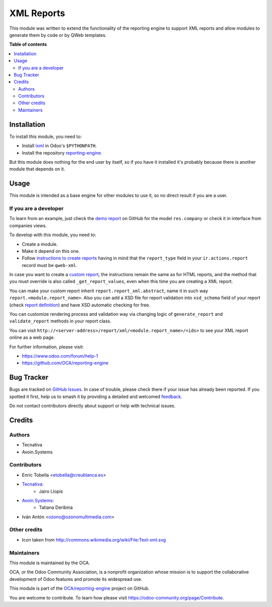 ===========
XML Reports
===========

.. 
   !!!!!!!!!!!!!!!!!!!!!!!!!!!!!!!!!!!!!!!!!!!!!!!!!!!!
   !! This file is generated by oca-gen-addon-readme !!
   !! changes will be overwritten.                   !!
   !!!!!!!!!!!!!!!!!!!!!!!!!!!!!!!!!!!!!!!!!!!!!!!!!!!!
   !! source digest: sha256:d6a9eacf880a9d2196ab73381410f59e030d745a5849f18e6ba97fb8322ddeea
   !!!!!!!!!!!!!!!!!!!!!!!!!!!!!!!!!!!!!!!!!!!!!!!!!!!!

.. |badge1| image:: https://img.shields.io/badge/maturity-Production%2FStable-green.png
    :target: https://odoo-community.org/page/development-status
    :alt: Production/Stable
.. |badge2| image:: https://img.shields.io/badge/licence-AGPL--3-blue.png
    :target: http://www.gnu.org/licenses/agpl-3.0-standalone.html
    :alt: License: AGPL-3
.. |badge3| image:: https://img.shields.io/badge/github-OCA%2Freporting--engine-lightgray.png?logo=github
    :target: https://github.com/OCA/reporting-engine/tree/16.0/report_xml
    :alt: OCA/reporting-engine
.. |badge4| image:: https://img.shields.io/badge/weblate-Translate%20me-F47D42.png
    :target: https://translation.odoo-community.org/projects/reporting-engine-16-0/reporting-engine-16-0-report_xml
    :alt: Translate me on Weblate
.. |badge5| image:: https://img.shields.io/badge/runboat-Try%20me-875A7B.png
    :target: https://runboat.odoo-community.org/builds?repo=OCA/reporting-engine&target_branch=16.0
    :alt: Try me on Runboat

|badge1| |badge2| |badge3| |badge4| |badge5|

This module was written to extend the functionality of the reporting engine to
support XML reports and allow modules to generate them by code or by QWeb
templates.

**Table of contents**

.. contents::
   :local:

Installation
============

To install this module, you need to:

* Install lxml_ in Odoo's ``$PYTHONPATH``.
* Install the repository `reporting-engine`_.

But this module does nothing for the end user by itself, so if you have it
installed it's probably because there is another module that depends on it.

.. _reporting-engine: https://github.com/OCA/reporting-engine
.. _lxml: http://lxml.de/

Usage
=====

This module is intended as a base engine for other modules to use it, so no direct result if you are a user.

If you are a developer
~~~~~~~~~~~~~~~~~~~~~~

To learn from an example, just check the `demo report`_ on GitHub for
the model ``res.company`` or check it in interface from companies views.

To develop with this module, you need to:

* Create a module.
* Make it depend on this one.
* Follow `instructions to create reports`_ having in mind that the
  ``report_type`` field in your ``ir.actions.report`` record must be
  ``qweb-xml``.

In case you want to create a `custom report`_, the instructions remain the same
as for HTML reports, and the method that you must override is also called
``_get_report_values``, even when this time you are creating a XML report.

You can make your custom report inherit ``report.report_xml.abstract``, name
it in such way ``report.<module.report_name>``. Also you can add a XSD file for
report validation into ``xsd_schema`` field of your report (check
`report definition`_) and have XSD automatic checking for
free.

You can customize rendering process and validation way via changing logic of
``generate_report`` and ``validate_report`` methods in your report class.

You can visit ``http://<server-address>/report/xml/<module.report_name>/<ids>``
to see your XML report online as a web page.

For further information, please visit:

* https://www.odoo.com/forum/help-1
* https://github.com/OCA/reporting-engine

.. _custom report: https://www.odoo.com/documentation/13.0/reference/reports.html#custom-reports
.. _instructions to create reports: https://www.odoo.com/documentation/13.0/reference/reports.html
.. _demo report: https://github.com/OCA/reporting-engine/blob/13.0/report_xml/demo/demo_report.xml
.. _report definition: https://github.com/OCA/reporting-engine/blob/13.0/report_xml/demo/report.xml

Bug Tracker
===========

Bugs are tracked on `GitHub Issues <https://github.com/OCA/reporting-engine/issues>`_.
In case of trouble, please check there if your issue has already been reported.
If you spotted it first, help us to smash it by providing a detailed and welcomed
`feedback <https://github.com/OCA/reporting-engine/issues/new?body=module:%20report_xml%0Aversion:%2016.0%0A%0A**Steps%20to%20reproduce**%0A-%20...%0A%0A**Current%20behavior**%0A%0A**Expected%20behavior**>`_.

Do not contact contributors directly about support or help with technical issues.

Credits
=======

Authors
~~~~~~~

* Tecnativa
* Avoin.Systems

Contributors
~~~~~~~~~~~~

* Enric Tobella <etobella@creublanca.es>
* `Tecnativa <https://www.tecnativa.com>`_:
    * Jairo Llopis
* `Avoin.Systems <https://avoin.systems/>`_:
    * Tatiana Deribina
* Iván Antón <ozono@ozonomultimedia.com>

Other credits
~~~~~~~~~~~~~

* Icon taken from http://commons.wikimedia.org/wiki/File:Text-xml.svg

Maintainers
~~~~~~~~~~~

This module is maintained by the OCA.

.. image:: https://odoo-community.org/logo.png
   :alt: Odoo Community Association
   :target: https://odoo-community.org

OCA, or the Odoo Community Association, is a nonprofit organization whose
mission is to support the collaborative development of Odoo features and
promote its widespread use.

This module is part of the `OCA/reporting-engine <https://github.com/OCA/reporting-engine/tree/16.0/report_xml>`_ project on GitHub.

You are welcome to contribute. To learn how please visit https://odoo-community.org/page/Contribute.
